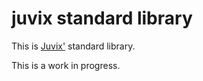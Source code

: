 * juvix standard library
 This is [[https://github.com/heliaxdev/Juvix][Juvix']] standard library.

 This is a work in progress.
